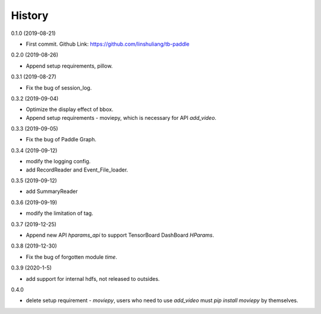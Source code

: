 History
=======
0.1.0 (2019-08-21)

* First commit. Github Link: https://github.com/linshuliang/tb-paddle

0.2.0 (2019-08-26)

* Append setup requirements, pillow.

0.3.1 (2019-08-27)

* Fix the bug of session_log.

0.3.2 (2019-09-04)

* Optimize the display effect of bbox.

* Append setup requirements - moviepy, which is necessary for API `add_video`.

0.3.3 (2019-09-05)

* Fix the bug of Paddle Graph.

0.3.4 (2019-09-12)

* modify the logging config.

* add RecordReader and Event\_File\_loader.

0.3.5 (2019-09-12)

* add SummaryReader

0.3.6 (2019-09-19)

* modify the limitation of tag.

0.3.7 (2019-12-25)

* Append new API `hparams_api` to support TensorBoard DashBoard `HParams`.

0.3.8 (2019-12-30)

* Fix the bug of forgotten module `time`.

0.3.9 (2020-1-5)

* add support for internal hdfs, not released to outsides.

0.4.0

* delete setup requirement - `moviepy`, users who need to use `add_video` must `pip install moviepy` by themselves.

